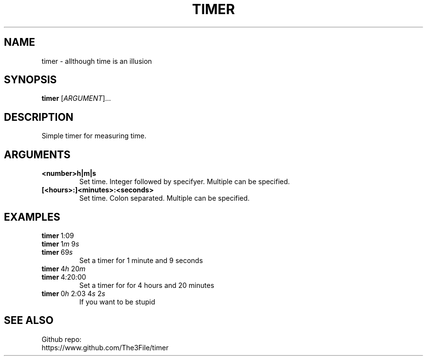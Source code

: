 ./" this is a manpage for timer
.TH TIMER 1 "2020-10-22" "GNU"
.SH NAME
.P
timer - allthough time is an illusion
.PP

.SH SYNOPSIS
.P
.B timer \fR[\fIARGUMENT\fR]...
.PP

.SH DESCRIPTION
.P
Simple timer for measuring time.
.PP

.SH ARGUMENTS
.TP
.B <number>h|m|s
Set time. Integer followed by specifyer. Multiple can be specified.
.TP
.B [<hours>:]<minutes>:<seconds>
Set time. Colon separated. Multiple can be specified.
.PP

.SH EXAMPLES
.TP
.B timer\~\fR1\fI:\fR09
.TQ
.B timer\~\fR1\fIm\fR\~9\fIs\fR
.TQ
.B timer\~\fR69\fIs\fR
Set a timer for 1 minute and 9 seconds
.TP
.B timer\~\fR4\fIh\~\fR20\fIm
.TQ
.B timer\~\fR4\fI:\fR20\fI:\fR00
Set a timer for for 4 hours and 20 minutes
.TP
.B timer\~\fR0\fIh\fR\~2\fI:\fR03\~4\fIs\fR\~2\fIs\fR
If you want to be stupid

.SH SEE ALSO
Github repo:
.br
https://www.github.com/The3File/timer
